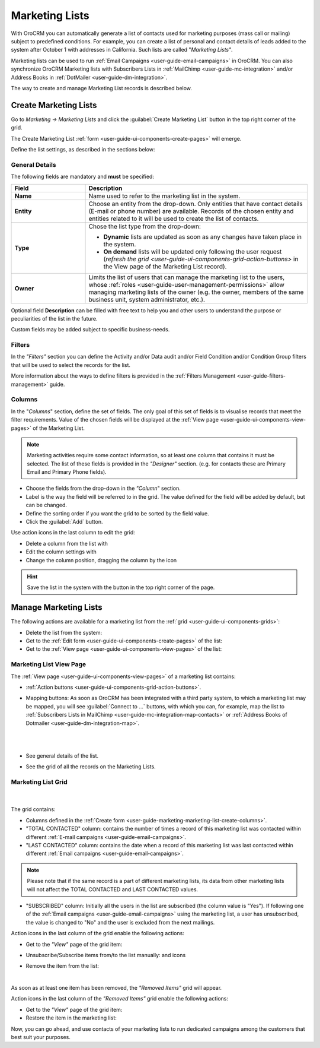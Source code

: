 .. _user-guide-marketing-lists:

Marketing Lists
===============


With OroCRM you can automatically generate a list of contacts used for marketing purposes (mass call or 
mailing) subject to predefined conditions. For example, you can create a list of personal and contact details of leads 
added to the system after October 1 with addresses in California. Such lists are called "*Marketing Lists"*.

Marketing lists can be used to run :ref:`Email Campaigns <user-guide-email-campaigns>` in OroCRM. You can also 
synchronize OroCRM Marketing lists with Subscribers Lists in :ref:`MailChimp <user-guide-mc-integration>` and/or 
Address Books in :ref:`DotMailer <user-guide-dm-integration>`.

The way to create and manage Marketing List records is described below. 

.. _user-guide-marketing-lists-create:

Create Marketing Lists
----------------------

Go to *Marketing → Marketing Lists* and click the :guilabel:`Create Marketing List` button 
in the top right corner of the grid.
   
The Create Marketing List :ref:`form <user-guide-ui-components-create-pages>` will emerge.

Define the list settings, as described in the sections below:

.. _user-guide-marketing-marketing-list-create-general:
  
General Details  
^^^^^^^^^^^^^^^

The following fields are mandatory and **must** be specified:

.. csv-table::
  :header: "Field", "Description"
  :widths: 10, 30

  "**Name**","Name used to refer to the marketing list in the system."
  "**Entity**","Choose an entity from the drop-down.
  Only entities that have contact details (E-mail or phone number) are available.
  Records of the chosen entity and entities related to it will be used to create the list of contacts."
  "**Type**","Chose the list type from the drop-down:
 
  - **Dynamic** lists are updated as soon as any changes have taken place in the system.
  
  - **On demand** lists will be updated only following the user request 
    (`refresh the grid <user-guide-ui-components-grid-action-buttons>` in the View page of the Marketing List record)."
  "**Owner**","Limits the list of users that can manage the marketing list to the users,  whose 
  :ref:`roles <user-guide-user-management-permissions>` allow managing marketing lists of the owner (e.g. the owner, 
  members of the same business unit, system administrator, etc.)."

Optional field **Description** can be filled with free text to help you and other users to understand the purpose or 
peculiarities of the list in the future.

Custom fields may be added subject to specific business-needs. 
  
.. image:: /img/marketing/list_general_details_ex.png


.. _user-guide-marketing-marketing-list-create-filters:
  
Filters
^^^^^^^

In the *"Filters"* section you can define  the Activity and/or Data audit and/or Field Condition and/or Condition Group 
filters that will be used to select the records for the list. 

More information about the ways to define filters is provided in the 
:ref:`Filters Management <user-guide-filters-management>` guide.

.. _user-guide-marketing-marketing-list-create-columns:

Columns
^^^^^^^

.. image:: /img/marketing/list_columns.png

In the "*Columns*" section, define the set of fields.
The only goal of this set of fields is to visualise records that meet the filter requirements.
Value of the chosen fields will be displayed at the :ref:`View page <user-guide-ui-components-view-pages>` of the 
Marketing List.
  
.. note::

    Marketing activities require some contact information, so at least one column that contains it must be 
    selected. The list of these fields is provided in the *"Designer"* section. (e.g. for contacts these are Primary 
    Email and Primary Phone fields).


.. image:: /img/marketing/list_columns_01.png
  
- Choose the fields from the drop-down in the *"Column*" section.

- Label is the way the field will be referred to in the grid. The value defined for the field will be added by default, 
  but can be changed. 
  
- Define the sorting order if you want the grid to be sorted by the field value.

- Click the :guilabel:`Add` button.

.. image:: /img/marketing/list_columns_ex.png

Use action icons in the last column to edit the grid:

- Delete a column from the list with |IcDelete|

- Edit the column settings with |IcEdit|

- Change the column position, dragging the column by the |IcMove| icon


.. hint::

    Save the list in the system with the button in the top right corner of the page.


.. _user-guide-marketing-lists-actions:

Manage Marketing Lists
----------------------

The following actions are available for a marketing list from the :ref:`grid <user-guide-ui-components-grids>`:

.. image:: /img/marketing/list_action_icons.png

- Delete the list from the system: |IcDelete| 

- Get to the :ref:`Edit form <user-guide-ui-components-create-pages>` of the list: |IcEdit| 

- Get to the :ref:`View page <user-guide-ui-components-view-pages>` of the list:  |IcView| 


.. _user-guide-marketing-list-view-page:

Marketing List View Page
^^^^^^^^^^^^^^^^^^^^^^^^

.. image:: /img/marketing/list_view_page.png

The :ref:`View page <user-guide-ui-components-view-pages>` of a marketing list contains:

- :ref:`Action buttons <user-guide-ui-components-grid-action-buttons>`.

- Mapping buttons: As soon as OroCRM has been integrated with a third party system, to which a marketing list may be 
  mapped, you will see :guilabel:`Connect to ...` buttons, with which you
  can, for example, map the list to :ref:`Subscribers Lists in MailChimp <user-guide-mc-integration-map-contacts>` or
  :ref:`Address Books of Dotmailer <user-guide-dm-integration-map>`.
  
  |
  
  |MapML|
  
  |

- See general details of the list.

- See the grid of all the records on the Marketing Lists.


Marketing List Grid
^^^^^^^^^^^^^^^^^^^
      |
  
The grid contains:

- Columns defined in the :ref:`Create form <user-guide-marketing-marketing-list-create-columns>`.

- "TOTAL CONTACTED" column: contains the number of times a record of this marketing list was contacted within 
  different :ref:`E-mail campaigns <user-guide-email-campaigns>`.
   
- "LAST CONTACTED" column: contains the date when a  record of this marketing list was last contacted within 
  different :ref:`Email campaigns <user-guide-email-campaigns>`.
  
  
.. note::

   Please note that if the same record is a part of different marketing lists, its data from other marketing lists will
   not affect the TOTAL CONTACTED and LAST CONTACTED values.
   
- "SUBSCRIBED" column: Initially all the users in the list are subscribed (the column value is "Yes"). If following one 
  of the :ref:`Email campaigns <user-guide-email-campaigns>` using the marketing list, a user has 
  unsubscribed, the value is changed to "No" and the user is excluded from the next mailings.

Action icons in the last column of the grid enable the following actions:

- Get to the *"View"* page of the grid item: |IcView|

- Unsubscribe/Subscribe items from/to the list manually: |IcUns| and |IcSub| icons
  
- Remove the item from the list: |IcRemove|

  |
  
As soon as at least one item has been removed, the *"Removed Items"* grid will appear.
 

Action icons in the last column of the *"Removed Items"* grid enable the following actions:

- Get to the *"View"* page of the grid item: |IcView|

- Restore the item in the marketing list: |UndoRem|


Now, you can go ahead, and use contacts of your marketing lists to run dedicated campaigns among the customers that best
suit your purposes. 

.. |IcDelete| image:: /img/buttons/IcDelete.png
   :align: middle

.. |IcEdit| image:: /img/buttons/IcEdit.png
   :align: middle

.. |IcMove| image:: /img/buttons/IcMove.png
   :align: middle

.. |IcView| image:: /img/buttons/IcView.png
   :align: middle

.. |IcSub| image:: /img/buttons/IcSub.png
   :align: middle

.. |IcUns| image:: /img/buttons/IcUns.png
   :align: middle

.. |IcRemove| image:: /img/buttons/IcRemove.png
   :align: middle

.. |UndoRem| image:: /img/buttons/IcRemove.png
   :align: middle
      
.. |BGotoPage| image:: /img/buttons/BGotoPage.png
   :align: middle
   
.. |Bdropdown| image:: /img/buttons/Bdropdown.png
   :align: middle

.. |BCrLOwnerClear| image:: /img/buttons/BCrLOwnerClear.png
   :align: middle

.. |MapML| image:: /img/marketing/map_ml.png
   :align: middle

   